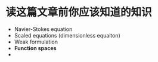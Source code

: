 * 读这篇文章前你应该知道的知识

- Navier-Stokes equation
- Scaled equations (dimensionless equaiton)
- Weak formulation
- *Function spaces* 
- 
